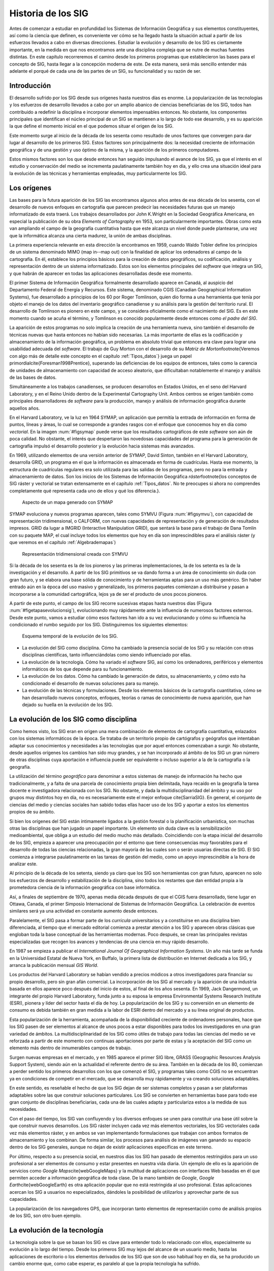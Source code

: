 ********************
Historia de los SIG
********************

Antes de comenzar a estudiar en profundidad los Sistemas de Información Geográfica y sus elementos constituyentes, así como la ciencia que definen, es conveniente ver cómo se ha llegado hasta la situación actual a partir de los esfuerzos llevados a cabo en diversas direcciones. Estudiar la evolución y desarrollo de los SIG es ciertamente importante, en la medida en que nos encontramos ante una disciplina compleja que se nutre de muchas fuentes distintas. En este capítulo recorreremos el camino desde los primeros programas que establecieron las bases para el concepto de SIG, hasta llegar a la concepción moderna de este. De esta manera, será más sencillo entender más adelante el porqué de cada una de las partes de un SIG, su funcionalidad y su razón de ser.

Introducción
=============

El desarrollo sufrido por los SIG desde sus orígenes hasta nuestros días es enorme. La popularización de las tecnologías y los esfuerzos de desarrollo llevados a cabo por un amplio abanico de ciencias beneficiarias de los SIG, todos han contribuido a redefinir la disciplina e incorporar elementos impensables entonces. No obstante, los componentes principales que identifican el núcleo principal de un SIG se mantienen a lo largo de todo ese desarrollo, y es su aparición la que define el momento inicial en el que podemos situar el origen de los SIG.

Este momento surge al inicio de la década de los sesenta como resultado de unos factores que convergen para dar lugar al desarrollo de los primeros SIG. Estos factores son principalmente dos: la necesidad creciente de información geográfica y de una gestión y uso óptimo de la misma, y la aparición de los primeros computadores. 

Estos mismos factores son los que desde entonces han seguido impulsando el avance de los SIG, ya que el interés en el estudio y conservación del medio se incrementa paulatinamente también hoy en día, y ello crea una situación ideal para la evolución de las técnicas y herramientas empleadas, muy particularmente los SIG.

Los orígenes
=================================

Las bases para la futura aparición de los SIG las encontramos algunos años antes de esa década de los sesenta, con el desarrollo de nuevos enfoques en cartografía que parecen predecir las necesidades futuras que un manejo informatizado de esta traerá. Los trabajos desarrollados por John K.Wright en la Sociedad Geográfica Americana, en especial la publicación de su obra *Elements of Cartography* en 1953, son particularmente importantes. Obras como esta van ampliando el campo de la geografía cuantitativa hasta que este alcanza un nivel donde puede plantearse, una vez que la informática alcanza una cierta madurez, la unión de ambas disciplinas.

La primera experiencia relevante en esta dirección la encontramos en 1959, cuando Waldo Tobler define los principios de un sistema denominado MIMO (map in--map out) con la finalidad de aplicar los ordenadores al campo de la cartografía. En él, establece los principios básicos para la creación de datos geográficos, su codificación, análisis y representación dentro de un sistema informatizado. Estos son los elementos principales del *software* que integra un SIG, y que habrán de aparecer en todas las aplicaciones desarrolladas desde ese momento.

El primer Sistema de Información Geográfica formalmente desarrollado aparece en Canadá, al auspicio del Departamento Federal de Energía y Recursos. Este sistema, denominado CGIS (Canadian Geographical Information Systems), fue desarrollado a principios de los 60 por Roger Tomlinson, quien dio forma a una herramienta que tenía por objeto el manejo de los datos del inventario geográfico canadiense y su análisis para la gestión del territorio rural. El desarrollo de Tomlinson es pionero en este campo, y se considera oficialmente como el nacimiento del SIG. Es en este momento cuando se acuña el término, y Tomlinson es conocido popularmente desde entonces como *el padre del SIG*.

La aparición de estos programas no solo implica la creación de una herramienta nueva, sino también el desarrollo de técnicas nuevas que hasta entonces no habían sido necesarias. La más importante de ellas es la codificación y almacenamiento de la información geográfica, un problema en absoluto trivial que entonces era clave para lograr una usabilidad adecuada del *software*. El trabajo de Guy Morton con el desarrollo de su *Matriz de Morton*\footnote{Veremos con algo más de detalle este concepto en el capítulo :ref:`Tipos_datos`} juega un papel primordial\cite{Foresman1998Prentice}, superando las deficiencias de los equipos de entonces, tales como la carencia de unidades de almacenamiento con capacidad de acceso aleatorio, que dificultaban notablemente el manejo y análisis de las bases de datos.

Simultáneamente a los trabajos canadienses, se producen desarrollos en Estados Unidos, en el seno del Harvard Laboratory, y en el Reino Unido dentro de la Experimental Cartography Unit. Ambos centros se erigen también como principales desarrolladores de *software* para la producción, manejo y análisis de información geográfica durante aquellos años.

En el Harvard Laboratory, ve la luz en 1964 SYMAP, un aplicación que permitía la entrada de información en forma de puntos, líneas y áreas, lo cual se corresponde a grandes rasgos con el enfoque que conocemos hoy en día como *vectorial*. En la imagen :num:`#figsymap` puede verse que los resultados cartográficos de este *software* son aún de poca calidad. No obstante, el interés que despertaron las novedosas capacidades del programa para la generación de cartografía impulsó el desarrollo posterior y la evolución hacia sistemas más avanzados.

En 1969, utilizando elementos de una versión anterior de SYMAP, David Sinton, también en el Harvard Laboratory, desarrolla GRID, un programa en el que la información es almacenada en forma de cuadrículas. Hasta ese momento, la estructura de cuadrículas regulares era solo utilizada para las salidas de los programas, pero no para la entrada y almacenamiento de datos. Son los inicios de los Sistemas de Información Geográfica *ráster*\footnote{los conceptos de SIG ráster y vectorial se tratan extensamente en el capítulo :ref:`Tipos_datos`. No te preocupes si ahora no comprendes completamente qué representa cada uno de ellos y qué los diferencia.}.

.. figure:: SYMAP.png

	Aspecto de un mapa generado con SYMAP


.. _figsymap: 


SYMAP evoluciona y nuevos programas aparecen, tales como SYMVU (Figura :num:`#figsymvu`), con capacidad de representación tridimensional, o CALFORM, con nuevas capacidades de representación y de generación de resultados impresos. GRID da lugar a IMGRID (Interactive Manipulation GRID), que sentará la base para el trabajo de Dana Tomlin con su paquete MAP, el cual incluye todos los elementos que hoy en día son imprescindibles para el análisis ráster (y que veremos en el capítulo :ref:`Algebrademapas`)

.. figure:: SYMVU.png

	Representación tridimensional creada con SYMVU


.. _figsymvu: 


Si la década de los sesenta es la de los pioneros y las primeras implementaciones, la de los setenta es la de la investigación y el desarrollo. A partir de los SIG primitivos se va dando forma a un área de conocimiento sin duda con gran futuro, y se elabora una base sólida de conocimiento y de herramientas aptas para un uso más genérico. Sin haber entrado aún en la época del uso masivo y generalizado, los primeros paquetes comienzan a distribuirse y pasan a incorporarse a la comunidad cartográfica, lejos ya de ser el producto de unos pocos pioneros.

A partir de este punto, el campo de los SIG recorre sucesivas etapas hasta nuestros días (Figura :num:`#figetapasevolucionsig`), evolucionando muy rápidamente ante la influencia de numerosos factores externos. Desde este punto, vamos a estudiar cómo esos factores han ido a su vez evolucionando y cómo su influencia ha condicionado el rumbo seguido por los SIG. Distinguiremos los siguientes elementos:

.. figure:: Etapas_historia.pdf

	Esquema temporal de la evolución de los SIG.


.. _figetapas_evolucion_sig: 



* La evolución del SIG como disciplina. Cómo ha cambiado la presencia social de los SIG y su relación con otras disciplinas científicas, tanto influenciándolas como siendo influenciado por ellas.
* La evolución de la tecnología. Cómo ha variado el *software* SIG, así como los ordenadores, periféricos y elementos informáticos de los que depende para su funcionamiento.
* La evolución de los datos. Cómo ha cambiado la generación de datos, su almacenamiento, y cómo esto ha condicionado el desarrollo de nuevas soluciones para su manejo.
* La evolución de las técnicas y formulaciones. Desde los elementos básicos de la cartografía cuantitativa, cómo se han desarrollado nuevos conceptos, enfoques, teorías o ramas de conocimiento de nueva aparición, que han dejado su huella en la evolución de los SIG.


La evolución de los SIG como disciplina
========================================

Como hemos visto, los SIG eran en origen una mera combinación de elementos de cartografía cuantitativa, enlazados con los sistemas informáticos de la época. Se trataba de un territorio propio de cartógrafos y geógrafos que intentaban adaptar sus conocimientos y necesidades a las tecnologías que por aquel entonces comenzaban a surgir. No obstante, desde aquellos orígenes los cambios han sido muy grandes, y se han incorporado al ámbito de los SIG un gran número de otras disciplinas cuya aportación e influencia puede ser equivalente o incluso superior a la de la cartografía o la geografía. 

La utilización del término *geográfico* para denominar a estos sistemas de manejo de información ha hecho que tradicionalmente, y a falta de una parcela de conocimiento propia bien delimitada, haya recaído en la geografía la tarea docente e investigadora relacionada con los SIG. No obstante, y dada la multidisciplinaridad del ámbito y su uso por grupos muy distintos hoy en día, no es necesariamente este el mejor enfoque \cite{SarriaSIG}. En general, el conjunto de ciencias del medio y ciencias sociales han sabido todas ellas hacer uso de los SIG y aportar a estos los elementos propios de su ámbito.

Si bien los orígenes del SIG están íntimamente ligados a la gestión forestal o la planificación urbanística, son muchas otras las disciplinas que han jugado un papel importante. Un elemento sin duda clave es la sensibilización medioambiental, que obliga a un estudio del medio mucho más detallado. Coincidiendo con la etapa inicial del desarrollo de los SIG, empieza a aparecer una preocupación por el entorno que tiene consecuencias muy favorables para el desarrollo de todas las ciencias relacionadas, la gran mayoría de las cuales son o serán usuarias directas de SIG. El SIG comienza a integrarse paulatinamente en las tareas de gestión del medio, como un apoyo imprescindible a la hora de analizar este.

Al principio de la década de los setenta, siendo ya claro que los SIG son herramientas con gran futuro, aparecen no solo los esfuerzos de desarrollo y estabilización de la disciplina, sino todos los restantes que dan entidad propia a la prometedora ciencia de la información geográfica con base informática.

Así, a finales de septiembre de 1970, apenas media década después de que el CGIS fuera desarrollado, tiene lugar en Ottawa, Canada, el primer Simposio Internacional de Sistemas de Información Geográfica. La celebración de eventos similares será ya una actividad en constante aumento desde entonces.

Paralelamente, el SIG pasa a formar parte de los *curricula* universitarios y a constituirse en una disciplina bien diferenciada, al tiempo que el mercado editorial comienza a prestar atención a los SIG y aparecen obras clásicas que engloban toda la base conceptual de las herramientas modernas. Poco después, se crean las principales revistas especializadas que recogen los avances y tendencias de una ciencia en muy rápido desarrollo. 

En 1987 se empieza a publicar el *International Journal Of Geographical Information Systems*. Un año más tarde se funda en la Universidad Estatal de Nueva York, en Buffalo, la primera lista de distribución en Internet dedicada a los SIG, y arranca la publicación mensual *GIS World*.

Los productos del Harvard Laboratory se habían vendido a precios módicos a otros investigadores para financiar su propio desarrollo, pero sin gran afán comercial. La incorporación de los SIG al mercado y la aparición de una industria basada en ellos aparece poco después del inicio de estos, al final de los años sesenta. En 1969, Jack Dangermond, un integrante del propio Harvard Laboratory, funda junto a su esposa la empresa Environmental Systems Research Institute (ESRI),  pionera y líder del sector hasta el día de hoy. La popularización de los SIG y su conversión en un elemento de consumo es debida también en gran medida a la labor de ESRI dentro del mercado y a su línea original de productos.

Esta popularización de la herramienta, acompañada de la disponibilidad creciente de ordenadores personales, hace que los SIG pasen de ser elementos al alcance de unos pocos a estar disponibles para todos los investigadores en una gran variedad de ámbitos. La multidisciplinaridad de los SIG como útiles de trabajo para todas las ciencias del medio se ve reforzada a partir de este momento con continuas aportaciones por parte de estas y la aceptación del SIG como un elemento más dentro de innumerables campos de trabajo.

Surgen nuevas empresas en el mercado, y en 1985 aparece el primer SIG libre, GRASS (Geographic Resources Analysis Support System), siendo aún en la actualidad el referente dentro de su área. También en la década de los 80, comienzan a perder sentido los primeros desarrollos con los que comenzó el SIG, y programas tales como CGIS no se encuentran ya en condiciones de competir en el mercado, que se desarrolla muy rápidamente y va creando soluciones adaptables.

En este sentido, es reseñable el hecho de que los SIG dejan de ser sistemas completos y pasan a ser plataformas adaptables sobre las que construir soluciones particulares. Los SIG se convierten en herramientas base para todo ese gran conjunto de disciplinas beneficiarias, cada una de las cuales adapta y particulariza estos a la medida de sus necesidades.

Con el paso del tiempo, los SIG van confluyendo y los diversos enfoques se unen para constituir una base útil sobre la que construir nuevos desarrollos. Los SIG ráster incluyen cada vez más elementos vectoriales, los SIG vectoriales cada vez más elementos ráster, y en ambos se van implementando formulaciones que trabajan con ambos formatos de almacenamiento y los combinan. De forma similar, los procesos para análisis de imágenes van ganando su espacio dentro de los SIG generales, aunque no dejan de existir aplicaciones específicas en este terreno.

Por último, respecto a su presencia social, en nuestros días los SIG han pasado de elementos restringidos para un uso profesional a ser elementos de consumo y estar presentes en nuestra vida diaria. Un ejemplo de ello es la aparición de servicios como *Google Maps*\cite{webGoogleMaps} y la multitud de aplicaciones con interfaces Web basadas en él que permiten acceder a información geográfica de toda clase. De la mano también de *Google*, *Google Earth*\cite{webGoogleEarth} es otra aplicación popular que no está restringida al uso profesional.  Estas aplicaciones acercan los SIG a usuarios no especializados, dándoles la posibilidad de utilizarlos y aprovechar parte de sus capacidades. 

La popularización de los navegadores GPS, que incorporan tanto elementos de representación como de análisis propios de los SIG, son otro buen ejemplo.

La evolución de la tecnología
=================================

La tecnología sobre la que se basan los SIG es clave para entender todo lo relacionado con ellos, especialmente su evolución a lo largo del tiempo. Desde los primeros SIG muy lejos del alcance de un usuario medio, hasta las aplicaciones de escritorio o los elementos derivados de los SIG que son de uso habitual hoy en día, se ha producido un cambio enorme que, como cabe esperar, es paralelo al que la propia tecnología ha sufrido.

Tres son los bloques principales del desarrollo informático con una influencia más marcada en el campo de los Sistemas de Información Geográfica \cite{Heywood1998Longman}:


* Salidas gráficas. Sin las capacidades de representación gráficas de hoy en día, puede parecernos imposible el uso de un SIG, ya que, aunque los procesos de análisis son una parte imprescindible y definitoria del mismo y pueden llevarse a cabo sin necesidad de visualización, esta visualización es una herramienta fundamental de un SIG. No obstante, tanto los primeros ordenadores como las primeras impresoras dedicadas a la impresión de mapas  carecían de dichas capacidades. Como puede verse en la figura :num:`#figsymap`, las representaciones en esos tiempos se basaban en el uso de caracteres y no en gráficos puramente dichos.

La evolución de las capacidades gráficas, intensa desde esos inicios hasta nuestros días y aún muy activa, ha sido seguida de cerca por los SIG, que progresivamente van incorporando mejoras tanto en la representación en pantalla como en la generación de mapas impresos.

* Almacenamiento y acceso de datos. Desde el inicio, el almacenamiento y acceso de datos ha sido un problema clave en el cual se han producido grandes avances. Por una parte, los problemas asociados a los grandes volúmenes de información. Por otra, los relacionados con la lectura de estos, que ha de realizarse de forma fluida pese a dicho volumen. A medida que han ido aumentando las capacidades de almacenamiento y lectura, ha ido aumentando paralelamente el tamaño de los datos manejados, así como los soportes utilizados para ellos, y esta evolución paralela ha de continuar y condicionar la forma que adopten los SIG.

* Entrada de datos. Los datos geográficos utilizados en los primeros años de los SIG eran datos en papel que se digitalizaban y almacenaban mecánicamente en tarjetas perforadas en un único proceso mecánico. Hoy en día, y aunque veremos que las fuentes de datos han sufrido por su parte una gran evolución, sigue siendo necesaria la digitalización de una gran cantidad de datos. Desde esos sistemas mecánicos de tarjetas hasta los modernos equipos, la aparición de *scanners* de gran precisión y técnicas de digitalización automáticas, entre otros, ha cambiado completamente el ámbito de la entrada de datos para su uso en un SIG.

Además del avance de estos factores, la evolución general de los ordenadores afecta a todos los elementos de *software* que se ejecutan sobre ellos. De las grandes computadoras se pasa a los ordenadores personales, y los programas tales como los SIG realizan también esa transición de una a otra plataforma.

La elaboración y análisis de cartografía se convierte a finales de los años 80 en una tarea que puede ya llevarse a cabo en equipos personales (PC) de bajo coste, lejos de las grandes máquinas y equipos dedicados de alto coste.

En 1978, la recientemente creada empresa ERDAS adapta para el PC un *software* de análisis de imágenes denominado IMGGRID, y comienza a distribuir este junto con un hardware relativamente asequible para uso personal. El ERDAS 400 System se convierte así en el primero de su clase con esas características.

Paralelamente, ArcInfo, de la compañía ESRI, se convierte en 1981 en el primer SIG que alcanza el ámbito de los ordenadores personales. Será también un producto de esta compañía, ArcView, el que en 1991 pase a popularizar el SIG como herramienta de escritorio.

A mitad de los 80, ArcInfo y ERDAS comienzan a distribuirse de forma conjunta en un producto comercial que integra el análisis vectorial con el tratamiento de imágenes dentro del entorno de un PC.

La evolución de las plataformas no se detiene ahí. Las tendencias actuales apuntan a llevar los SIG de forma genérica a plataformas móviles tales como PDA, especialmente indicadas para la toma de datos en campo. La combinación de PDA y GPS se demuestra altamente práctica en este aspecto.

Elementos de SIG se incluyen también en los navegadores GPS cada día más populares, confirmando la tendencia de adaptar los SIG a los dispositivos portátiles, tanto para el análisis como para la consulta de la información geográfica.

La aparición de Internet es un hecho que ha modificado todos los aspectos de la sociedad actual, estén relacionados o no con ámbito científico. Los SIG no son, como cabe esperar, una excepción a esto, e Internet ha jugado un papel decisivo en redefinir el concepto de SIG que hoy conocemos.

El nacimiento de la World Wide Web (WWW) puede establecerse a finales de 1989, pero no será hasta 1993 cuando empiece a utilizarse directamente para actividades relacionadas con los SIG o la distribución de cartografía. En esta fecha aparece *Xerox PARC*, el primer servidor de mapas. *Mapserver*, uno de los principales servidores de cartografía en la actualidad, aparece a mediados de 1997.

El primer atlas digital en linea es el Atlas Nacional de Canadá, que se encuentra disponible desde 1994. Otros como MultiMap o MapQuest, que alcanzan gran popularidad, aparecen en 1996 y establecen la línea a seguir por otros servicios de Internet relacionados con la información geográfica.

En 2005 aparece Google Maps\cite{webGoogleMaps}, que además de ofrecer servicios de cartografía permite desarrollar nuevas aplicaciones sobre dichos servicios a través de una interfaz de programación abierta y documentada. Los conceptos de la Web 2.0 se adaptan así al ámbito de los SIG. El número de ideas y funcionalidades basados en Google Maps crece exponencialmente desde prácticamente su nacimiento, extendiendo la tecnología SIG a campos casi insospechados y muy distintos de los que originalmente constituían el ámbito de uso de los SIG.

La evolución de los datos
=================================

Los datos son el elemento principal del trabajo dentro de un SIG. Sin ellos, no tiene sentido un Sistema de Información Geográfica. Esta relación entre los datos y los elementos de *software* y *hardware* empleados en su manejo ha ejercido una notable influencia en el desarrollo de las tecnologías SIG y, recíprocamente, estas han definido el marco de trabajo para los avances en los tipos de datos. 

En los orígenes, los primeros SIGs dieron solución al problema de la codificación de datos, e intentaron adaptar la cartografía disponible. Los primeros datos geográficos con los que se trabajaba provenían de la digitalización de cartografía impresa. La primeras bases de datos geográficas contenían mapas escaneados y elementos digitalizados en base a estos.

A partir de este punto, no obstante, van apareciendo nuevas fuentes de datos cuya estructura es más adecuada para su tratamiento informatizado, y al tiempo que los SIG se adaptan a estas, surge una relación bidireccional que resulta beneficiosa para ambos.

Un avance primordial en este sentido lo constituye el lanzamiento de los primeros satélites de observación terrestre. Las técnicas existentes para la toma de fotografías aéreas, desarrolladas principalmente con fines militares durante la Primera Guerra Mundial, pasan a ser aplicadas a escala global con la aparición de satélites destinados a estos efectos. 

El 1960, el primer satélite de observación meteorológico, el *TIROS I*, es lanzado al espacio. Dos años después, Rusia lanza su satélite *Kosmos*, y en 1974 el primer prototipo del satélite SMS--1 es puesto en órbita.

Otros hitos importantes son los lanzamientos de los satélites LANDSAT 2 y 7 en 1975 y 1999 respectivamente, cuyos productos son ambos de uso muy extendido (como veremos en el capítulo :ref:`Fuentes_datos`).

El 1980 se funda SPOT, la primera compañía mundial en ofrecer con carácter comercial imágenes procedentes de satélite para toda la superficie terrestre. A este hecho le seguiría el lanzamiento de un buen número de nuevos satélites con o sin fines comerciales. Los productos de la teledetección pasan a constituir una fuente de negocio, al tiempo que se incorporan como elementos básicos del análisis geográfico.

Las tecnologías de posicionamiento y localización son otra fuente de datos de primer orden. En 1981, el sistema GPS pasa a ser plenamente operativo, y en 2000 se amplía la precisión de este para uso civil. Este último hecho aumenta la penetración de la tecnología, pudiendo ya ser empleado el sistema para el desarrollo de elementos como navegadores GPS u otros productos derivados, hoy en día de uso común.

Al igual que las aplicaciones, los distintos tipos de datos geográficos digitales se van asentando y popularizando, recibiendo progresivamente más atención y medios. El Servicio Geográfico Estadounidense (USGS) publica en 1976 los primeros Modelos Digitales de Elevaciones (MDE), en respuesta a la gran importancia que este tipo de dato tiene dentro del nuevo contexto del análisis geográfico. 

La evolución de los datos de elevación  a nivel global llega a un punto histórico en el año 2000 con la *Shuttle Radar Topographic Mission* (SRTM). La SRTM es un proyecto conjunto dirigido entre la NASA y la National Imagery and Mapping Agency (NIMA), cuyo objetivo es ofrecer información altitudinal de un 80\% de la superficie terrestre a una resolucion de un segundo de arco (aproximadamente, 30 metros).

La aparición de nuevas técnicas tales como el LiDAR (ver :ref:`Sensores`) abre nuevos caminos en cuanto a la precisión que puede obtenerse en la caracterización del terreno, posibilitando nuevos usos y análisis antes no planteados.

La evolución de los datos no es solo una evolución técnica, sino también de carácter social y organizativo. En la denominada *era de la información*, el papel de los datos es tenido cada vez más en cuenta, y los esfuerzos para coordinar la enorme cantidad de datos espaciales y sus numerosas procedencias se hacen cada vez más relevantes. Se empieza a entender que resulta necesario formular estrategias adecuadas para la gestión de los datos espaciales. Estas estrategias pasan por la creación de las denominadas *Infraestructuras de Datos Espaciales* (IDE), a las cuales se dedica una capítulo completo de este libro.

El ejemplo más destacado de estas es la IDE Nacional de los Estados Unidos (NSDI)\cite{Clinton1994FR}, surgida a raíz de la Orden Ejecutiva 12096, que fue promulgada en 1994 y tuvo una vital importancia en este ámbito. En Europa, la directiva INSPIRE\cite{Craglia2009INSPIRE}, con fecha 14 de marzo de 2007, pretende la creación de una infraestructura similar.

Muchos de estos desarrollos y actividades se adhieren a las especificaciones establecidas por el *Open GIS Consortium* (OGC), un consorcio internacional fundado en 1994 para homogeneizar el empleo y difusión de los datos geográficos.

La evolución de las técnicas y formulaciones
=============================================

Los problemas iniciales de los pioneros del SIG eran el desarrollo de los primeros programas --- esto es, la mera implementación --- y los relativos al almacenamiento y codificación de datos, como ya vimos. Las formulaciones de estos inicios eran las de la cartografía cuantitativa del momento, aún no muy desarrollada. Una vez que se implementan los primeros SIG y se suplen las necesidades de análisis y gestión de datos espaciales que motivaron su aparición, comienza el proceso de desarrollar nuevas técnicas y planteamientos que permiten ir más allá en dicho análisis. 

La cartografía cuantitativa sufre desde entonces un avance muy notable, arrastrada por las necesidades de los SIG en su propia evolución, y muchas disciplinas científicas desarrollan nuevas formulaciones que comienzan a tener como base los Sistemas de Información Geográfica. Algunas de ellas resultan especialmente relevantes y pasan a formar parte del conjunto habitual de herramientas y elementos de un SIG genérico.

Como indica \cite{Martin1991Routledge} la mayoría de los avances de cierta importancia dentro del mundo de los SIG han venido motivadas por las necesidad de una utilización concreta o por la tecnología en sí, y pocas veces por el desarrollo puro de una teoría. No obstante, e independientemente de las razones que lo motiven, los SIG han servido como contexto ideal para dar cuerpo a estas teorías, y su historia debe considerarse de forma pareja.

Antes de que aparecieran los primeros SIG, los trabajos de algunos pioneros establecen bases que más tarde serán de gran importancia para otros avances. Junto con el ya citado *Elements of Cartography* de John K.Wright, los trabajos de Ian McHarg anticipan una forma de operar con los datos geográficos que más adelante va a convertirse en una constante del trabajo con estos dentro de un SIG. En su libro *Design with Nature* (1969), McHarg define los elementos básicos de la superposición y combinación de mapas, que, como veremos más adelante, son los que se aplican tanto en el análisis como en la visualización de las distintas *capas* de datos geográficos en un SIG.

Aplicaciones de esta índole, en las cuales se combinan diversos mapas temáticos, ya se habían llevado a cabo con anterioridad. McHarg, sin embargo, es el encargado de generalizarlas como metodologías de estudio y análisis geográfico, asentando así los fundamentos que luego se introducirán dentro de los SIG.

El trabajo de McHarg tiene, además, un fuerte componente medioambiental, elemento que, como ya se ha dicho, es una de las razones que impulsan al desarrollo de los SIG como herramientas para una mejor gestión del medio.

Antes de McHarg, ya se habían empezado a realizar análisis cartográficos, arrancando la línea que llega hasta los procedimientos que actualmente empleamos en un SIG. Más de cien años antes, John Snow (1813--1858) realizó la que puede considerarse como una de las primeras experiencias cartográficas analíticas, al utilizar mapas de puntos para efectuar sus deducciones y localizar en Inglaterra la fuente de un brote de cólera.

Junto con la componente analítica, otros elementos de la práctica cartográfica evolucionan similarmente. En 1819, Pierre Charles Dupin crea el primer mapa de coropletas para mostrar la distribución del analfabetismo en Francia, dando un gran salto cualitativo en el diseño cartográfico, particularmente en un tipo de mapas de muy habitual creación dentro de un SIG.

Una vez que los SIG ya han hecho su aparición, entre los elementos que más han impulsado el desarrollo de estos cabe destacar el gran avance en el estudio del relieve, de notable importancia por ser un elemento base para muchos otros análisis en un amplio abanico de ciencias afines. La orografía clásica, con un enfoque tradicionalmente sustentado en la geología y el análisis geomorfológico, va dando lugar a una ciencia cada vez más cuantitativa centrada en el análisis morfométrico del relieve. Trabajos como los de \cite{Evans1972Harper} sientan las bases para este tipo de análisis, que necesitan de un SIG para ser aplicados de forma efectiva.

De igual modo sucede con la geoestadística, una rama de la estadística que aparece de la mano del francés Georges Matheron a principio de los años sesenta. Las formulaciones geoestadísticas, hoy parte característica de los SIG, son desarrolladas en esa época desde el punto de vista teórico, aunque no son aplicables para un uso real si no es con el uso de ordenadores, y pierden gran parte de su valor práctico si no se realiza esta tarea con el concurso de Sistemas de Información Geográfica.

En general, el desarrollo de la estadística encaminado a la adaptación de teorías y metodologías al ámbito espacial ha tenido un fuerte crecimiento en las últimas décadas, un hecho muy ligado a la aparición y evolución de los SIG. Uno de los hitos de este proceso es el desarrollo de \cite{Whittle1954Biometrika}, que extiende los modelos autoregresivos, de importancia clave para el análisis de la variación de series temporales, a los datos espaciales \cite{Goodchild2003JoE}.

El desarrollo de otras ramas de conocimiento ha sido igualmente clave para el enriquecimiento de la ciencia del análisis geográfico. Muchas de ellas, por depender también en gran medida de la componente informática, ha evolucionado paralelamente a los SIG, pues el desarrollo de las tecnologías ha jugado un papel similar en ellas.

Otro hecho importante es la aparición de los primeros programa de diseño asistido por ordenador (CAD) }, que coincide con la de los SIG, allá por el final de los años sesenta. Originalmente pensados para el diseño industrial, pronto pasan a ser utilizados para el diseño arquitectónico y la delineación de elementos geográficos, y sus conceptos son incorporados paulatinamente a los SIG. Hoy en día, y cada vez con más frecuencia, los SIG  incorporan capacidades similares a los sistemas CAD, que permiten tanto la digitalización de cartografía con las herramientas propias del CAD como la creación de nuevos elementos geográficos. Asimismo, los formatos habituales de las aplicaciones CAD son soportados por gran número de SIG, existiendo una cierta interoperabilidad, no obstante muy mejorable. Firmas como Autodesk tienen presencia en el mercado tanto del SIG como del CAD, compaginando ambas y compartiendo parcialmente soluciones y elementos.

El avance en el desarrollo de las aplicaciones CAD, y en general de las representaciones gráficas por ordenador, impulsó igualmente la aparición y evolución posterior de una nueva disciplina: la geometría computacional. Esta denominación se emplea por primera vez en 1975 \cite{Preparata1985Springer}, siendo hoy el nombre de una rama de la ciencia consolidada y en constante avance. Los algoritmos que componen la geometría computacional son la base sobre la que se fundamenta el análisis vectorial dentro de un SIG.

Resumen
=================================

A principios de los años sesenta, el creciente interés por la información geográfica y el estudio del medio, así como el nacimiento de la era informática, propiciaron la aparición de los primeros SIG.

Desde ese punto hasta nuestros días, los SIG han ido definiéndose en base a la evolución de la informática, la aparición de nuevas fuentes de datos susceptibles de ser utilizadas en el análisis geográfico --- muy especialmente las derivadas de satélites ---, y del desarrollo de disciplinas relacionadas que han contribuido a impulsar el desarrollo propio de los SIG.

Siendo en su origen aplicaciones muy específicas, en nuestros días los SIG son aplicaciones genéricas formadas por diversos elementos, cuya tendencia actual es a la convergencia en productos más versátiles y amplios.

%\bibliographystyle{unsrt}
%\bibliography{../../Libro_SIG}

